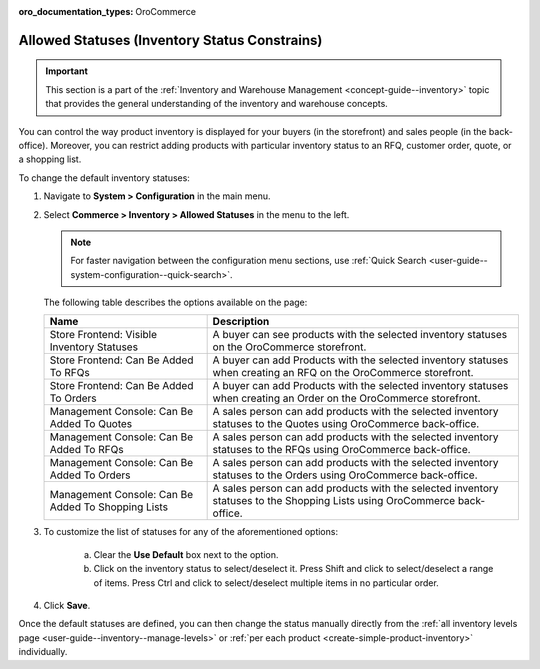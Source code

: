 :oro_documentation_types: OroCommerce

.. _configuration--guide--commerce--configuration--inventory--allowed-statuses:

Allowed Statuses (Inventory Status Constrains)
==============================================

.. important:: This section is a part of the :ref:`Inventory and Warehouse Management <concept-guide--inventory>` topic that provides the general understanding of the inventory and warehouse concepts.

You can control the way product inventory is displayed for your buyers (in the storefront) and sales people (in the back-office). Moreover, you can restrict adding products with particular inventory status to an RFQ, customer order, quote, or a shopping list.

To change the default inventory statuses:

1. Navigate to **System > Configuration** in the main menu.
2. Select **Commerce > Inventory > Allowed Statuses** in the menu to the left.

   .. note::
      For faster navigation between the configuration menu sections, use :ref:`Quick Search <user-guide--system-configuration--quick-search>`.

   .. image:: /user/img/system/config_commerce/inventory/AllowedStatuses.png
      :class: with-border
      :alt: Inventory allowed statuses system configuration

   The following table describes the options available on the page:

   +----------------------------------------------------+----------------------------------------------------------------------------------------------------------------------------------+
   | Name                                               | Description                                                                                                                      |
   +====================================================+==================================================================================================================================+
   | Store Frontend: Visible Inventory Statuses         | A buyer can see products with the selected inventory statuses on the OroCommerce storefront.                                     |
   +----------------------------------------------------+----------------------------------------------------------------------------------------------------------------------------------+
   | Store Frontend: Can Be Added To RFQs               | A buyer can add Products with the selected inventory statuses when creating an RFQ on the OroCommerce storefront.                |
   +----------------------------------------------------+----------------------------------------------------------------------------------------------------------------------------------+
   | Store Frontend: Can Be Added To Orders             | A buyer can add Products with the selected inventory statuses when creating an Order on the OroCommerce storefront.              |
   +----------------------------------------------------+----------------------------------------------------------------------------------------------------------------------------------+
   | Management Console: Can Be Added To Quotes         | A sales person can add products with the selected inventory statuses to the Quotes using OroCommerce back-office.                |
   +----------------------------------------------------+----------------------------------------------------------------------------------------------------------------------------------+
   | Management Console: Can Be Added To RFQs           | A sales person can add products with the selected inventory statuses to the RFQs using OroCommerce back-office.                  |
   +----------------------------------------------------+----------------------------------------------------------------------------------------------------------------------------------+
   | Management Console: Can Be Added To Orders         | A sales person can add products with the selected inventory statuses to the Orders using OroCommerce back-office.                |
   +----------------------------------------------------+----------------------------------------------------------------------------------------------------------------------------------+
   | Management Console: Can Be Added To Shopping Lists | A sales person can add products with the selected inventory statuses to the Shopping Lists using OroCommerce back-office.        |
   +----------------------------------------------------+----------------------------------------------------------------------------------------------------------------------------------+

3. To customize the list of statuses for any of the aforementioned options:

     a) Clear the **Use Default** box next to the option.
     b) Click on the inventory status to select/deselect it. Press Shift and click to select/deselect a range of items. Press Ctrl and click to select/deselect multiple items in no particular order.

4. Click **Save**.

Once the default statuses are defined, you can then change the status manually directly from the :ref:`all inventory levels page <user-guide--inventory--manage-levels>` or :ref:`per each product <create-simple-product-inventory>` individually.
